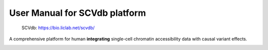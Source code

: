 .. role:: text_red
   :class: red

.. raw:: html
   <style>
   .red { color: red; }
   </style>

User Manual for SCVdb platform
==============================


 | SCVdb: https://bio.liclab.net/scvdb/

A comprehensive platform for human **integrating**
:text_red:`single-cell chromatin accessibility data` with
:text_red:`causal variant effects`.

.. image:: docs/source/img/SCVdb.png

